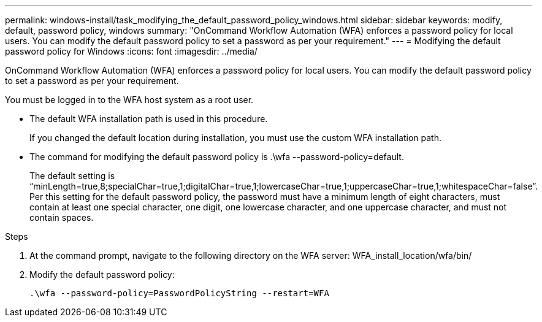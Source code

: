 ---
permalink: windows-install/task_modifying_the_default_password_policy_windows.html
sidebar: sidebar
keywords: modify, default, password policy, windows
summary: "OnCommand Workflow Automation (WFA) enforces a password policy for local users. You can modify the default password policy to set a password as per your requirement."
---
= Modifying the default password policy for Windows
:icons: font
:imagesdir: ../media/

[.lead]
OnCommand Workflow Automation (WFA) enforces a password policy for local users. You can modify the default password policy to set a password as per your requirement.

You must be logged in to the WFA host system as a root user.

* The default WFA installation path is used in this procedure.
+
If you changed the default location during installation, you must use the custom WFA installation path.

* The command for modifying the default password policy is .\wfa --password-policy=default.
+
The default setting is "`minLength=true,8;specialChar=true,1;digitalChar=true,1;lowercaseChar=true,1;uppercaseChar=true,1;whitespaceChar=false`". Per this setting for the default password policy, the password must have a minimum length of eight characters, must contain at least one special character, one digit, one lowercase character, and one uppercase character, and must not contain spaces.

.Steps
. At the command prompt, navigate to the following directory on the WFA server: WFA_install_location/wfa/bin/
. Modify the default password policy:
+
``.\wfa --password-policy=PasswordPolicyString --restart=WFA``
